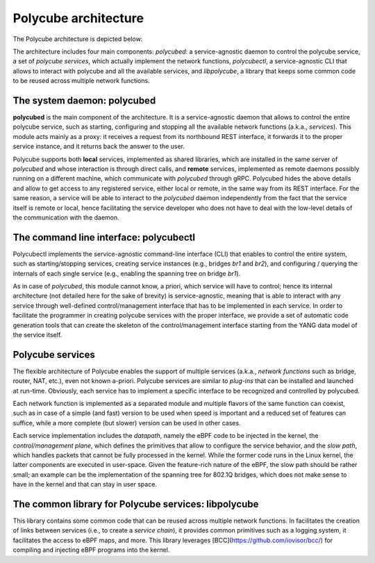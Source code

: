 Polycube architecture
=====================

The Polycube architecture is depicted below:

.. image:: images/architecture_overview.png

The architecture includes four main components: `polycubed`: a service-agnostic daemon to control the polycube service, a set of `polycube services`, which actually implement the network functions, `polycubectl`, a service-agnostic CLI that allows to interact with polycube and all the available services, and `libpolycube`, a library that keeps some common code to be reused across multiple network functions.


The system daemon: polycubed
----------------------------
**polycubed** is the main component of the architecture.
It is a service-agnostic daemon that allows to control the entire polycube service, such as starting, configuring and stopping all the available network functions (a.k.a., `services`). This module acts mainly as a proxy: it receives a request from its northbound REST interface, it forwards it to the proper service instance, and it returns back the answer to the user.

Polycube supports both **local** services, implemented as shared libraries, which are installed in the same server of `polycubed` and whose interaction is through direct calls, and **remote** services, implemented as remote daemons possibly running on a different machine, which communicate with `polycubed` through gRPC. Polycubed hides the above details and allow to get access to any registered service, either local or remote, in the same way from its REST interface.
For the same reason, a service will be able to interact to the  `polycubed` daemon independently from the fact that the service itself is remote or local, hence facilitating the service developer who does not have to deal with the low-level details of the communication with the daemon.


The command line interface: polycubectl
---------------------------------------
Polycubectl implements the service-agnostic command-line interface (CLI) that enables to control the entire system, such as starting/stopping services, creating service instances (e.g., bridges `br1` and `br2`), and configuring / querying the internals of each single service (e.g., enabling the spanning tree on bridge `br1`).

As in case of `polycubed`, this module cannot know, a priori, which service will have to control; hence its internal architecture (not detailed here for the sake of brevity) is service-agnostic, meaning that is able to interact with any service through well-defined control/management interface that has to be implemented in each service.
In order to facilitate the programmer in creating polycube services with the proper interface, we provide a set of automatic code generation tools that can create the skeleton of the control/management interface starting from the YANG data model of the service itself.


Polycube services
-----------------
The flexible architecture of Polycube enables the support of multiple services (a.k.a., `network functions` such as bridge, router, NAT, etc.), even not known a-priori.
Polycube services are similar to `plug-ins` that can be installed and launched at run-time.
Obviously, each service has to implement a specific interface to be recognized and controlled by polycubed.

Each network function is implemented as a separated module and multiple flavors of the same function can coexist, such as in case of a simple (and fast) version to be used when speed is important and a reduced set of features can suffice, while a more complete (but slower) version can be used in other cases.

Each service implementation includes the `datapath`, namely the eBPF code to be injected in the kernel, the `control/management plane`, which defines the primitives that allow to configure the service behavior, and the `slow path`, which handles packets that cannot be fully processed in the kernel.
While the former code runs in the Linux kernel, the latter components are executed in user-space.
Given the feature-rich nature of the eBPF, the slow path should be rather small; an example can be the implementation of the spanning tree for 802.1Q bridges, which does not make sense to have in the kernel and that can stay in user space.


The common library for Polycube services: libpolycube
-----------------------------------------------------
This library contains some common code that can be reused across multiple network functions.
In facilitates the creation of links between services (i.e., to create a `service chain`), it provides common primitives such as a logging system, it facilitates the access to eBPF maps, and more.
This library leverages [BCC](https://github.com/iovisor/bcc/) for compiling and injecting eBPF programs into the kernel.
